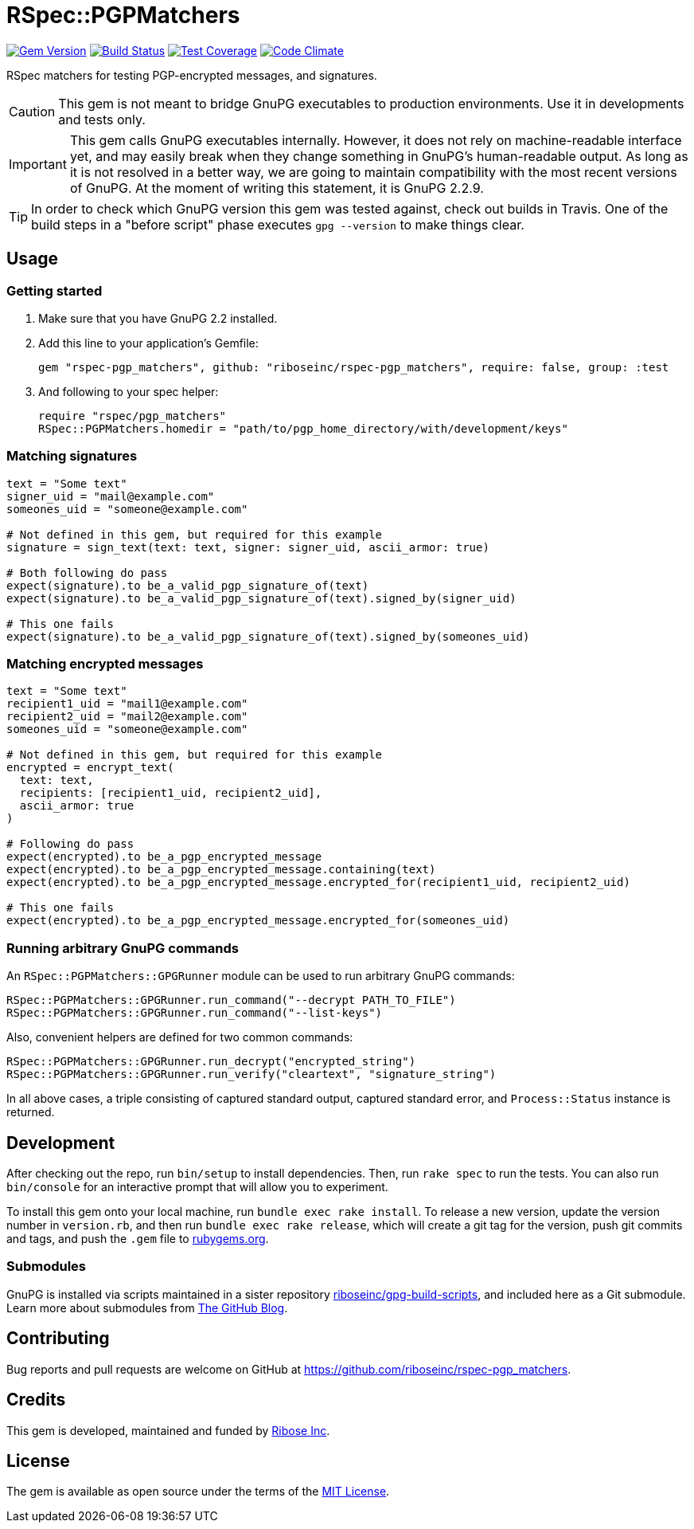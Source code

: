 = RSpec::PGPMatchers

image:https://img.shields.io/gem/v/rspec-pgp_matchers.svg[
	Gem Version, link="https://rubygems.org/gems/rspec-pgp_matchers"]
image:https://img.shields.io/travis/riboseinc/rspec-pgp_matchers/master.svg[
	Build Status, link="https://travis-ci.org/riboseinc/rspec-pgp_matchers/branches"]
image:https://img.shields.io/codecov/c/github/riboseinc/rspec-pgp_matchers.svg[
	Test Coverage, link="https://codecov.io/gh/riboseinc/rspec-pgp_matchers"]
image:https://img.shields.io/codeclimate/maintainability/riboseinc/rspec-pgp_matchers.svg[
	"Code Climate", link="https://codeclimate.com/github/riboseinc/rspec-pgp_matchers"]

RSpec matchers for testing PGP-encrypted messages, and signatures.

CAUTION: This gem is not meant to bridge GnuPG executables to production
environments.  Use it in developments and tests only.

IMPORTANT: This gem calls GnuPG executables internally.  However, it does not
rely on machine-readable interface yet, and may easily break when they change
something in GnuPG's human-readable output. As long as it is not resolved in
a better way, we are going to maintain compatibility with the most recent
versions of GnuPG.  At the moment of writing this statement, it is GnuPG 2.2.9.

TIP: In order to check which GnuPG version this gem was tested against,
check out builds in Travis.  One of the build steps in a "before script" phase
executes `gpg --version` to make things clear.

== Usage

=== Getting started

1. Make sure that you have GnuPG 2.2 installed.

2. Add this line to your application’s Gemfile:
+
[source,ruby]
----
gem "rspec-pgp_matchers", github: "riboseinc/rspec-pgp_matchers", require: false, group: :test
----

3. And following to your spec helper:
+
[source,ruby]
----
require "rspec/pgp_matchers"
RSpec::PGPMatchers.homedir = "path/to/pgp_home_directory/with/development/keys"
----

=== Matching signatures

[source,ruby]
----
text = "Some text"
signer_uid = "mail@example.com"
someones_uid = "someone@example.com"

# Not defined in this gem, but required for this example
signature = sign_text(text: text, signer: signer_uid, ascii_armor: true)

# Both following do pass
expect(signature).to be_a_valid_pgp_signature_of(text)
expect(signature).to be_a_valid_pgp_signature_of(text).signed_by(signer_uid)

# This one fails
expect(signature).to be_a_valid_pgp_signature_of(text).signed_by(someones_uid)
----

=== Matching encrypted messages

[source,ruby]
----
text = "Some text"
recipient1_uid = "mail1@example.com"
recipient2_uid = "mail2@example.com"
someones_uid = "someone@example.com"

# Not defined in this gem, but required for this example
encrypted = encrypt_text(
  text: text,
  recipients: [recipient1_uid, recipient2_uid],
  ascii_armor: true
)

# Following do pass
expect(encrypted).to be_a_pgp_encrypted_message
expect(encrypted).to be_a_pgp_encrypted_message.containing(text)
expect(encrypted).to be_a_pgp_encrypted_message.encrypted_for(recipient1_uid, recipient2_uid)

# This one fails
expect(encrypted).to be_a_pgp_encrypted_message.encrypted_for(someones_uid)
----

=== Running arbitrary GnuPG commands

An `RSpec::PGPMatchers::GPGRunner` module can be used to run arbitrary GnuPG
commands:

[source,ruby]
----
RSpec::PGPMatchers::GPGRunner.run_command("--decrypt PATH_TO_FILE")
RSpec::PGPMatchers::GPGRunner.run_command("--list-keys")
----

Also, convenient helpers are defined for two common commands:

[source,ruby]
----
RSpec::PGPMatchers::GPGRunner.run_decrypt("encrypted_string")
RSpec::PGPMatchers::GPGRunner.run_verify("cleartext", "signature_string")
----

In all above cases, a triple consisting of captured standard output, captured
standard error, and `Process::Status` instance is returned.

== Development

After checking out the repo, run `bin/setup` to install dependencies.
Then, run `rake spec` to run the tests. You can also run `bin/console`
for an interactive prompt that will allow you to experiment.

To install this gem onto your local machine, run
`bundle exec rake install`. To release a new version, update the version
number in `version.rb`, and then run `bundle exec rake release`, which
will create a git tag for the version, push git commits and tags, and
push the `.gem` file to https://rubygems.org[rubygems.org].

=== Submodules

GnuPG is installed via scripts maintained in a sister repository
https://github.com/riboseinc/gpg-build-scripts[riboseinc/gpg-build-scripts],
and included here as a Git submodule.  Learn more about submodules from
https://blog.github.com/2016-02-01-working-with-submodules/[The GitHub Blog].

== Contributing

Bug reports and pull requests are welcome on GitHub at
https://github.com/riboseinc/rspec-pgp_matchers.

== Credits

This gem is developed, maintained and funded by
https://www.ribose.com[Ribose Inc].

== License

The gem is available as open source under the terms of the
https://opensource.org/licenses/MIT[MIT License].

